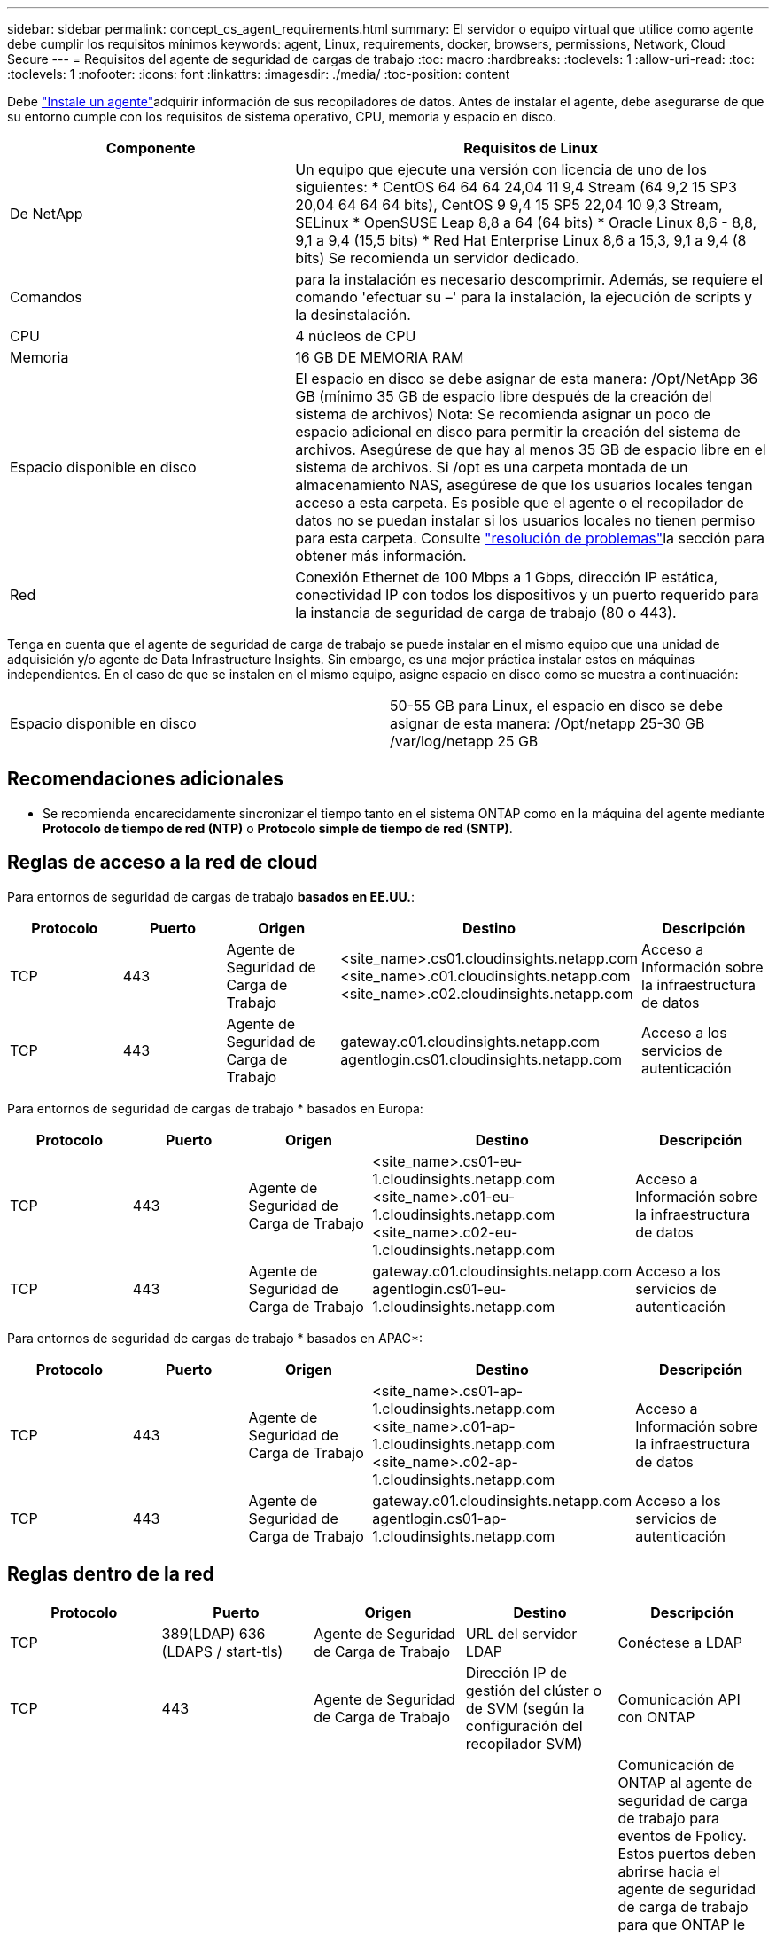 ---
sidebar: sidebar 
permalink: concept_cs_agent_requirements.html 
summary: El servidor o equipo virtual que utilice como agente debe cumplir los requisitos mínimos 
keywords: agent, Linux, requirements, docker, browsers, permissions, Network, Cloud Secure 
---
= Requisitos del agente de seguridad de cargas de trabajo
:toc: macro
:hardbreaks:
:toclevels: 1
:allow-uri-read: 
:toc: 
:toclevels: 1
:nofooter: 
:icons: font
:linkattrs: 
:imagesdir: ./media/
:toc-position: content


[role="lead"]
Debe link:task_cs_add_agent.html["Instale un agente"]adquirir información de sus recopiladores de datos. Antes de instalar el agente, debe asegurarse de que su entorno cumple con los requisitos de sistema operativo, CPU, memoria y espacio en disco.

[cols="36,60"]
|===
| Componente | Requisitos de Linux 


| De NetApp | Un equipo que ejecute una versión con licencia de uno de los siguientes: * CentOS 64 64 64 24,04 11 9,4 Stream (64 9,2 15 SP3 20,04 64 64 64 bits), CentOS 9 9,4 15 SP5 22,04 10 9,3 Stream, SELinux * OpenSUSE Leap 8,8 a 64 (64 bits) * Oracle Linux 8,6 - 8,8, 9,1 a 9,4 (15,5 bits) * Red Hat Enterprise Linux 8,6 a 15,3, 9,1 a 9,4 (8 bits) Se recomienda un servidor dedicado. 


| Comandos | para la instalación es necesario descomprimir. Además, se requiere el comando 'efectuar su –' para la instalación, la ejecución de scripts y la desinstalación. 


| CPU | 4 núcleos de CPU 


| Memoria | 16 GB DE MEMORIA RAM 


| Espacio disponible en disco | El espacio en disco se debe asignar de esta manera: /Opt/NetApp 36 GB (mínimo 35 GB de espacio libre después de la creación del sistema de archivos) Nota: Se recomienda asignar un poco de espacio adicional en disco para permitir la creación del sistema de archivos. Asegúrese de que hay al menos 35 GB de espacio libre en el sistema de archivos. Si /opt es una carpeta montada de un almacenamiento NAS, asegúrese de que los usuarios locales tengan acceso a esta carpeta. Es posible que el agente o el recopilador de datos no se puedan instalar si los usuarios locales no tienen permiso para esta carpeta. Consulte link:task_cs_add_agent.html#troubleshooting-agent-errors["resolución de problemas"]la sección para obtener más información. 


| Red | Conexión Ethernet de 100 Mbps a 1 Gbps, dirección IP estática, conectividad IP con todos los dispositivos y un puerto requerido para la instancia de seguridad de carga de trabajo (80 o 443). 
|===
Tenga en cuenta que el agente de seguridad de carga de trabajo se puede instalar en el mismo equipo que una unidad de adquisición y/o agente de Data Infrastructure Insights. Sin embargo, es una mejor práctica instalar estos en máquinas independientes. En el caso de que se instalen en el mismo equipo, asigne espacio en disco como se muestra a continuación:

|===


| Espacio disponible en disco | 50-55 GB para Linux, el espacio en disco se debe asignar de esta manera: /Opt/netapp 25-30 GB /var/log/netapp 25 GB 
|===


== Recomendaciones adicionales

* Se recomienda encarecidamente sincronizar el tiempo tanto en el sistema ONTAP como en la máquina del agente mediante *Protocolo de tiempo de red (NTP)* o *Protocolo simple de tiempo de red (SNTP)*.




== Reglas de acceso a la red de cloud

Para entornos de seguridad de cargas de trabajo *basados en EE.UU.*:

[cols="5*"]
|===
| Protocolo | Puerto | Origen | Destino | Descripción 


| TCP | 443 | Agente de Seguridad de Carga de Trabajo | <site_name>.cs01.cloudinsights.netapp.com <site_name>.c01.cloudinsights.netapp.com <site_name>.c02.cloudinsights.netapp.com | Acceso a Información sobre la infraestructura de datos 


| TCP | 443 | Agente de Seguridad de Carga de Trabajo | gateway.c01.cloudinsights.netapp.com agentlogin.cs01.cloudinsights.netapp.com | Acceso a los servicios de autenticación 
|===
Para entornos de seguridad de cargas de trabajo * basados en Europa:

[cols="5*"]
|===
| Protocolo | Puerto | Origen | Destino | Descripción 


| TCP | 443 | Agente de Seguridad de Carga de Trabajo | <site_name>.cs01-eu-1.cloudinsights.netapp.com <site_name>.c01-eu-1.cloudinsights.netapp.com <site_name>.c02-eu-1.cloudinsights.netapp.com | Acceso a Información sobre la infraestructura de datos 


| TCP | 443 | Agente de Seguridad de Carga de Trabajo | gateway.c01.cloudinsights.netapp.com agentlogin.cs01-eu-1.cloudinsights.netapp.com | Acceso a los servicios de autenticación 
|===
Para entornos de seguridad de cargas de trabajo * basados en APAC*:

[cols="5*"]
|===
| Protocolo | Puerto | Origen | Destino | Descripción 


| TCP | 443 | Agente de Seguridad de Carga de Trabajo | <site_name>.cs01-ap-1.cloudinsights.netapp.com <site_name>.c01-ap-1.cloudinsights.netapp.com <site_name>.c02-ap-1.cloudinsights.netapp.com | Acceso a Información sobre la infraestructura de datos 


| TCP | 443 | Agente de Seguridad de Carga de Trabajo | gateway.c01.cloudinsights.netapp.com agentlogin.cs01-ap-1.cloudinsights.netapp.com | Acceso a los servicios de autenticación 
|===


== Reglas dentro de la red

[cols="5*"]
|===
| Protocolo | Puerto | Origen | Destino | Descripción 


| TCP | 389(LDAP) 636 (LDAPS / start-tls) | Agente de Seguridad de Carga de Trabajo | URL del servidor LDAP | Conéctese a LDAP 


| TCP | 443 | Agente de Seguridad de Carga de Trabajo | Dirección IP de gestión del clúster o de SVM (según la configuración del recopilador SVM) | Comunicación API con ONTAP 


| TCP | 35000 - 55000 | Direcciones IP de LIF de datos de SVM | Agente de Seguridad de Carga de Trabajo | Comunicación de ONTAP al agente de seguridad de carga de trabajo para eventos de Fpolicy. Estos puertos deben abrirse hacia el agente de seguridad de carga de trabajo para que ONTAP le envíe eventos, incluido cualquier firewall del propio agente de seguridad de carga de trabajo (si está presente). TENGA EN CUENTA que no es necesario reservar *todos* de estos puertos, pero los puertos que reserve para esto deben estar dentro de este rango. Se recomienda comenzar reservando ~100 puertos y aumentando si es necesario. 


| SSH | 22 | Agente de Seguridad de Carga de Trabajo | Gestión de clústeres | Necesario para el bloqueo de usuarios CIFS/SMB. 
|===


== Ajuste de tamaño del sistema

Consulte link:concept_cs_event_rate_checker.html["Comprobador de frecuencia de eventos"] la documentación para obtener información sobre la configuración de tamaño.
